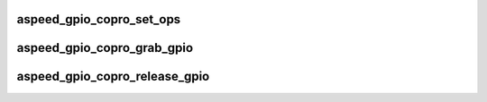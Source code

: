 .. -*- coding: utf-8; mode: rst -*-
.. src-file: drivers/gpio/gpio-aspeed.c

.. _`aspeed_gpio_copro_set_ops`:

aspeed_gpio_copro_set_ops
=========================

.. c:function:: int aspeed_gpio_copro_set_ops(const struct aspeed_gpio_copro_ops *ops, void *data)

    Sets the callbacks used for handhsaking with the coprocessor for shared GPIO banks

    :param ops:
        The callbacks
    :type ops: const struct aspeed_gpio_copro_ops \*

    :param data:
        Pointer passed back to the callbacks
    :type data: void \*

.. _`aspeed_gpio_copro_grab_gpio`:

aspeed_gpio_copro_grab_gpio
===========================

.. c:function:: int aspeed_gpio_copro_grab_gpio(struct gpio_desc *desc, u16 *vreg_offset, u16 *dreg_offset, u8 *bit)

    Mark a GPIO used by the coprocessor. The entire bank gets marked and any access from the ARM will result in handshaking via callbacks.

    :param desc:
        The GPIO to be marked
    :type desc: struct gpio_desc \*

    :param vreg_offset:
        If non-NULL, returns the value register offset in the GPIO space
    :type vreg_offset: u16 \*

    :param dreg_offset:
        If non-NULL, returns the data latch register offset in the GPIO space
    :type dreg_offset: u16 \*

    :param bit:
        If non-NULL, returns the bit number of the GPIO in the registers
    :type bit: u8 \*

.. _`aspeed_gpio_copro_release_gpio`:

aspeed_gpio_copro_release_gpio
==============================

.. c:function:: int aspeed_gpio_copro_release_gpio(struct gpio_desc *desc)

    Unmark a GPIO used by the coprocessor.

    :param desc:
        The GPIO to be marked
    :type desc: struct gpio_desc \*

.. This file was automatic generated / don't edit.

